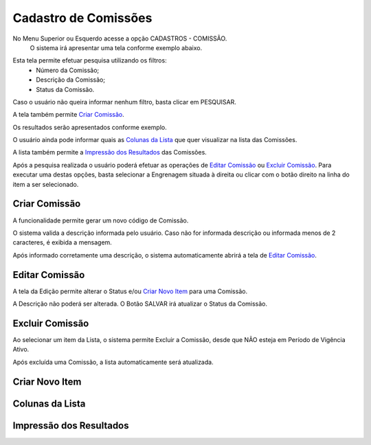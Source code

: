Cadastro de Comissões
=====================
No Menu Superior |imagem9| ou Esquerdo |imagem10| acesse a opção CADASTROS - COMISSÃO.
   O sistema irá apresentar uma tela conforme exemplo abaixo.

|imagem1|

Esta tela permite efetuar pesquisa utilizando os filtros:
   * Número da Comissão;
   * Descrição da Comissão;
   * Status da Comissão.
   
Caso o usuário não queira informar nenhum filtro, basta clicar em PESQUISAR.
   
A tela também permite `Criar Comissão`_.

Os resultados serão apresentados conforme exemplo.

|imagem2|

O usuário ainda pode informar quais as `Colunas da Lista`_ que quer visualizar na lista das Comissões.

A lista também permite a `Impressão dos Resultados`_ das Comissões.

Após a pesquisa realizada o usuário poderá efetuar as operações de `Editar Comissão`_ ou `Excluir Comissão`_.
Para executar uma destas opções, basta selecionar a Engrenagem situada à direita ou clicar com o botão direito na linha do item a ser selecionado.

--------------
Criar Comissão
--------------
A funcionalidade permite gerar um novo código de Comissão.

|imagem3|

O sistema valida a descrição informada pelo usuário.
Caso não for informada descrição ou informada menos de 2 caracteres, é exibida a mensagem.

|imagem4|

Após informado corretamente uma descrição, o sistema automaticamente abrirá a tela de `Editar Comissão`_.

---------------
Editar Comissão
---------------
A tela da Edição permite alterar o Status e/ou `Criar Novo Item`_ para uma Comissão.

|imagem5|

A Descrição não poderá ser alterada.
O Botão SALVAR irá atualizar o Status da Comissão.

----------------
Excluir Comissão
----------------
Ao selecionar um item da Lista, o sistema permite Excluir a Comissão, desde que NÃO esteja em Período de Vigência Ativo.

|imagem8|

Após excluída uma Comissão, a lista automaticamente será atualizada.


---------------
Criar Novo Item
---------------


----------------
Colunas da Lista
----------------
|imagem6|

------------------------
Impressão dos Resultados
------------------------
|imagem7|

.. |imagem1| image:: comissao_1.png

.. |imagem2| image:: comissao_2.png

.. |imagem3| image:: Criar_Comissao.png

.. |imagem4| image:: Criar_Comissao_2.png

.. |imagem5| image:: Editar_Comissao.png

.. |imagem6| image:: Comissao_Colunas.png

.. |imagem7| image:: Impressao_Resultados.png

.. |imagem8| image:: Excluir_Comissao.png

.. |imagem9| image:: Menu_Superior.png

.. |imagem10| image:: Menu_Esquerda.png
